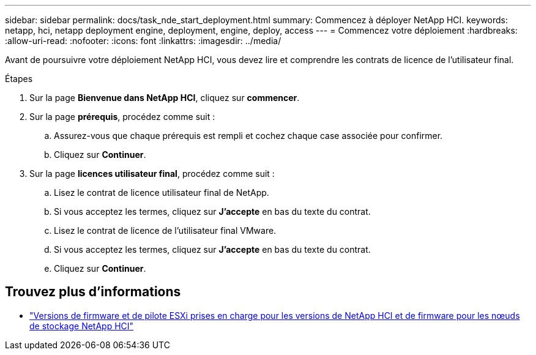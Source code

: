 ---
sidebar: sidebar 
permalink: docs/task_nde_start_deployment.html 
summary: Commencez à déployer NetApp HCI. 
keywords: netapp, hci, netapp deployment engine, deployment, engine, deploy, access 
---
= Commencez votre déploiement
:hardbreaks:
:allow-uri-read: 
:nofooter: 
:icons: font
:linkattrs: 
:imagesdir: ../media/


[role="lead"]
Avant de poursuivre votre déploiement NetApp HCI, vous devez lire et comprendre les contrats de licence de l'utilisateur final.

.Étapes
. Sur la page *Bienvenue dans NetApp HCI*, cliquez sur *commencer*.
. Sur la page *prérequis*, procédez comme suit :
+
.. Assurez-vous que chaque prérequis est rempli et cochez chaque case associée pour confirmer.
.. Cliquez sur *Continuer*.


. Sur la page *licences utilisateur final*, procédez comme suit :
+
.. Lisez le contrat de licence utilisateur final de NetApp.
.. Si vous acceptez les termes, cliquez sur *J'accepte* en bas du texte du contrat.
.. Lisez le contrat de licence de l'utilisateur final VMware.
.. Si vous acceptez les termes, cliquez sur *J'accepte* en bas du texte du contrat.
.. Cliquez sur *Continuer*.




[discrete]
== Trouvez plus d'informations

* link:firmware_driver_versions.html["Versions de firmware et de pilote ESXi prises en charge pour les versions de NetApp HCI et de firmware pour les nœuds de stockage NetApp HCI"]

